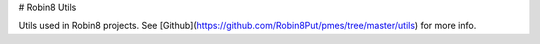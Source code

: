 # Robin8 Utils

Utils used in Robin8 projects. See 
[Github](https://github.com/Robin8Put/pmes/tree/master/utils)
for more info.

